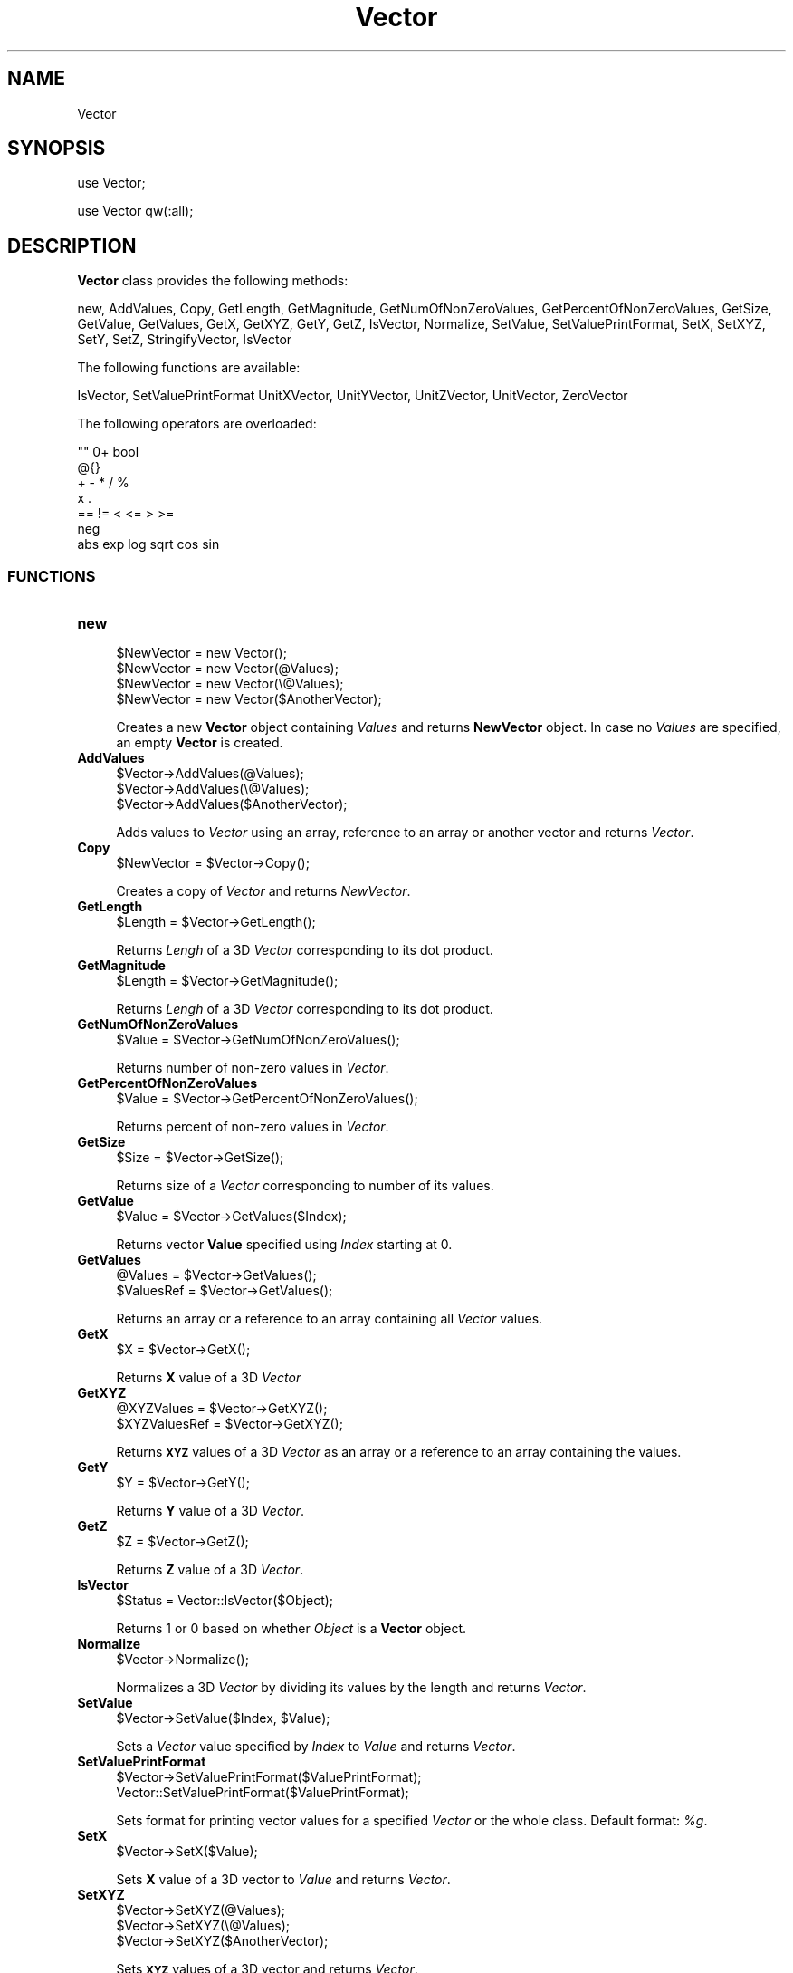 .\" Automatically generated by Pod::Man 2.28 (Pod::Simple 3.35)
.\"
.\" Standard preamble:
.\" ========================================================================
.de Sp \" Vertical space (when we can't use .PP)
.if t .sp .5v
.if n .sp
..
.de Vb \" Begin verbatim text
.ft CW
.nf
.ne \\$1
..
.de Ve \" End verbatim text
.ft R
.fi
..
.\" Set up some character translations and predefined strings.  \*(-- will
.\" give an unbreakable dash, \*(PI will give pi, \*(L" will give a left
.\" double quote, and \*(R" will give a right double quote.  \*(C+ will
.\" give a nicer C++.  Capital omega is used to do unbreakable dashes and
.\" therefore won't be available.  \*(C` and \*(C' expand to `' in nroff,
.\" nothing in troff, for use with C<>.
.tr \(*W-
.ds C+ C\v'-.1v'\h'-1p'\s-2+\h'-1p'+\s0\v'.1v'\h'-1p'
.ie n \{\
.    ds -- \(*W-
.    ds PI pi
.    if (\n(.H=4u)&(1m=24u) .ds -- \(*W\h'-12u'\(*W\h'-12u'-\" diablo 10 pitch
.    if (\n(.H=4u)&(1m=20u) .ds -- \(*W\h'-12u'\(*W\h'-8u'-\"  diablo 12 pitch
.    ds L" ""
.    ds R" ""
.    ds C` ""
.    ds C' ""
'br\}
.el\{\
.    ds -- \|\(em\|
.    ds PI \(*p
.    ds L" ``
.    ds R" ''
.    ds C`
.    ds C'
'br\}
.\"
.\" Escape single quotes in literal strings from groff's Unicode transform.
.ie \n(.g .ds Aq \(aq
.el       .ds Aq '
.\"
.\" If the F register is turned on, we'll generate index entries on stderr for
.\" titles (.TH), headers (.SH), subsections (.SS), items (.Ip), and index
.\" entries marked with X<> in POD.  Of course, you'll have to process the
.\" output yourself in some meaningful fashion.
.\"
.\" Avoid warning from groff about undefined register 'F'.
.de IX
..
.nr rF 0
.if \n(.g .if rF .nr rF 1
.if (\n(rF:(\n(.g==0)) \{
.    if \nF \{
.        de IX
.        tm Index:\\$1\t\\n%\t"\\$2"
..
.        if !\nF==2 \{
.            nr % 0
.            nr F 2
.        \}
.    \}
.\}
.rr rF
.\"
.\" Accent mark definitions (@(#)ms.acc 1.5 88/02/08 SMI; from UCB 4.2).
.\" Fear.  Run.  Save yourself.  No user-serviceable parts.
.    \" fudge factors for nroff and troff
.if n \{\
.    ds #H 0
.    ds #V .8m
.    ds #F .3m
.    ds #[ \f1
.    ds #] \fP
.\}
.if t \{\
.    ds #H ((1u-(\\\\n(.fu%2u))*.13m)
.    ds #V .6m
.    ds #F 0
.    ds #[ \&
.    ds #] \&
.\}
.    \" simple accents for nroff and troff
.if n \{\
.    ds ' \&
.    ds ` \&
.    ds ^ \&
.    ds , \&
.    ds ~ ~
.    ds /
.\}
.if t \{\
.    ds ' \\k:\h'-(\\n(.wu*8/10-\*(#H)'\'\h"|\\n:u"
.    ds ` \\k:\h'-(\\n(.wu*8/10-\*(#H)'\`\h'|\\n:u'
.    ds ^ \\k:\h'-(\\n(.wu*10/11-\*(#H)'^\h'|\\n:u'
.    ds , \\k:\h'-(\\n(.wu*8/10)',\h'|\\n:u'
.    ds ~ \\k:\h'-(\\n(.wu-\*(#H-.1m)'~\h'|\\n:u'
.    ds / \\k:\h'-(\\n(.wu*8/10-\*(#H)'\z\(sl\h'|\\n:u'
.\}
.    \" troff and (daisy-wheel) nroff accents
.ds : \\k:\h'-(\\n(.wu*8/10-\*(#H+.1m+\*(#F)'\v'-\*(#V'\z.\h'.2m+\*(#F'.\h'|\\n:u'\v'\*(#V'
.ds 8 \h'\*(#H'\(*b\h'-\*(#H'
.ds o \\k:\h'-(\\n(.wu+\w'\(de'u-\*(#H)/2u'\v'-.3n'\*(#[\z\(de\v'.3n'\h'|\\n:u'\*(#]
.ds d- \h'\*(#H'\(pd\h'-\w'~'u'\v'-.25m'\f2\(hy\fP\v'.25m'\h'-\*(#H'
.ds D- D\\k:\h'-\w'D'u'\v'-.11m'\z\(hy\v'.11m'\h'|\\n:u'
.ds th \*(#[\v'.3m'\s+1I\s-1\v'-.3m'\h'-(\w'I'u*2/3)'\s-1o\s+1\*(#]
.ds Th \*(#[\s+2I\s-2\h'-\w'I'u*3/5'\v'-.3m'o\v'.3m'\*(#]
.ds ae a\h'-(\w'a'u*4/10)'e
.ds Ae A\h'-(\w'A'u*4/10)'E
.    \" corrections for vroff
.if v .ds ~ \\k:\h'-(\\n(.wu*9/10-\*(#H)'\s-2\u~\d\s+2\h'|\\n:u'
.if v .ds ^ \\k:\h'-(\\n(.wu*10/11-\*(#H)'\v'-.4m'^\v'.4m'\h'|\\n:u'
.    \" for low resolution devices (crt and lpr)
.if \n(.H>23 .if \n(.V>19 \
\{\
.    ds : e
.    ds 8 ss
.    ds o a
.    ds d- d\h'-1'\(ga
.    ds D- D\h'-1'\(hy
.    ds th \o'bp'
.    ds Th \o'LP'
.    ds ae ae
.    ds Ae AE
.\}
.rm #[ #] #H #V #F C
.\" ========================================================================
.\"
.IX Title "Vector 1"
.TH Vector 1 "2018-10-25" "perl v5.22.4" "MayaChemTools"
.\" For nroff, turn off justification.  Always turn off hyphenation; it makes
.\" way too many mistakes in technical documents.
.if n .ad l
.nh
.SH "NAME"
Vector
.SH "SYNOPSIS"
.IX Header "SYNOPSIS"
use Vector;
.PP
use Vector qw(:all);
.SH "DESCRIPTION"
.IX Header "DESCRIPTION"
\&\fBVector\fR class provides the following methods:
.PP
new, AddValues, Copy, GetLength, GetMagnitude, GetNumOfNonZeroValues,
GetPercentOfNonZeroValues, GetSize, GetValue, GetValues, GetX, GetXYZ, GetY,
GetZ, IsVector, Normalize, SetValue, SetValuePrintFormat,
SetX, SetXYZ, SetY, SetZ, StringifyVector, IsVector
.PP
The following functions are available:
.PP
IsVector, SetValuePrintFormat UnitXVector, UnitYVector, UnitZVector, UnitVector,
ZeroVector
.PP
The following operators are overloaded:
.PP
.Vb 7
\&    "" 0+ bool
\&    @{}
\&    + \- * / %
\&    x .
\&    == != < <= > >=
\&    neg
\&    abs exp log sqrt cos sin
.Ve
.SS "\s-1FUNCTIONS\s0"
.IX Subsection "FUNCTIONS"
.IP "\fBnew\fR" 4
.IX Item "new"
.Vb 4
\&    $NewVector = new Vector();
\&    $NewVector = new Vector(@Values);
\&    $NewVector = new Vector(\e@Values);
\&    $NewVector = new Vector($AnotherVector);
.Ve
.Sp
Creates a new \fBVector\fR object containing \fIValues\fR and returns \fBNewVector\fR object.
In case no \fIValues\fR are specified, an empty \fBVector\fR is created.
.IP "\fBAddValues\fR" 4
.IX Item "AddValues"
.Vb 3
\&    $Vector\->AddValues(@Values);
\&    $Vector\->AddValues(\e@Values);
\&    $Vector\->AddValues($AnotherVector);
.Ve
.Sp
Adds values to \fIVector\fR using an array, reference to an array or another vector and returns
\&\fIVector\fR.
.IP "\fBCopy\fR" 4
.IX Item "Copy"
.Vb 1
\&    $NewVector = $Vector\->Copy();
.Ve
.Sp
Creates a copy of \fIVector\fR and returns \fINewVector\fR.
.IP "\fBGetLength\fR" 4
.IX Item "GetLength"
.Vb 1
\&    $Length = $Vector\->GetLength();
.Ve
.Sp
Returns \fILengh\fR of a 3D \fIVector\fR corresponding to its dot product.
.IP "\fBGetMagnitude\fR" 4
.IX Item "GetMagnitude"
.Vb 1
\&    $Length = $Vector\->GetMagnitude();
.Ve
.Sp
Returns \fILengh\fR of a 3D \fIVector\fR corresponding to its dot product.
.IP "\fBGetNumOfNonZeroValues\fR" 4
.IX Item "GetNumOfNonZeroValues"
.Vb 1
\&    $Value = $Vector\->GetNumOfNonZeroValues();
.Ve
.Sp
Returns number of non-zero values in \fIVector\fR.
.IP "\fBGetPercentOfNonZeroValues\fR" 4
.IX Item "GetPercentOfNonZeroValues"
.Vb 1
\&    $Value = $Vector\->GetPercentOfNonZeroValues();
.Ve
.Sp
Returns percent of non-zero values in \fIVector\fR.
.IP "\fBGetSize\fR" 4
.IX Item "GetSize"
.Vb 1
\&    $Size = $Vector\->GetSize();
.Ve
.Sp
Returns size of a \fIVector\fR corresponding to number of its values.
.IP "\fBGetValue\fR" 4
.IX Item "GetValue"
.Vb 1
\&    $Value = $Vector\->GetValues($Index);
.Ve
.Sp
Returns vector \fBValue\fR specified using \fIIndex\fR starting at 0.
.IP "\fBGetValues\fR" 4
.IX Item "GetValues"
.Vb 2
\&    @Values = $Vector\->GetValues();
\&    $ValuesRef = $Vector\->GetValues();
.Ve
.Sp
Returns an array or a reference to an array containing all \fIVector\fR values.
.IP "\fBGetX\fR" 4
.IX Item "GetX"
.Vb 1
\&    $X = $Vector\->GetX();
.Ve
.Sp
Returns \fBX\fR value of a 3D \fIVector\fR
.IP "\fBGetXYZ\fR" 4
.IX Item "GetXYZ"
.Vb 2
\&    @XYZValues = $Vector\->GetXYZ();
\&    $XYZValuesRef = $Vector\->GetXYZ();
.Ve
.Sp
Returns \fB\s-1XYZ\s0\fR values of a 3D \fIVector\fR as an array or a reference to an array
containing the values.
.IP "\fBGetY\fR" 4
.IX Item "GetY"
.Vb 1
\&    $Y = $Vector\->GetY();
.Ve
.Sp
Returns \fBY\fR value of a 3D \fIVector\fR.
.IP "\fBGetZ\fR" 4
.IX Item "GetZ"
.Vb 1
\&    $Z = $Vector\->GetZ();
.Ve
.Sp
Returns \fBZ\fR value of a 3D \fIVector\fR.
.IP "\fBIsVector\fR" 4
.IX Item "IsVector"
.Vb 1
\&    $Status = Vector::IsVector($Object);
.Ve
.Sp
Returns 1 or 0 based on whether \fIObject\fR is a \fBVector\fR object.
.IP "\fBNormalize\fR" 4
.IX Item "Normalize"
.Vb 1
\&    $Vector\->Normalize();
.Ve
.Sp
Normalizes a 3D \fIVector\fR by dividing its values by the length and returns \fIVector\fR.
.IP "\fBSetValue\fR" 4
.IX Item "SetValue"
.Vb 1
\&    $Vector\->SetValue($Index, $Value);
.Ve
.Sp
Sets a \fIVector\fR value specified by \fIIndex\fR to \fIValue\fR and returns \fIVector\fR.
.IP "\fBSetValuePrintFormat\fR" 4
.IX Item "SetValuePrintFormat"
.Vb 2
\&    $Vector\->SetValuePrintFormat($ValuePrintFormat);
\&    Vector::SetValuePrintFormat($ValuePrintFormat);
.Ve
.Sp
Sets format for printing vector values for a specified \fIVector\fR or the whole class. Default
format: \fI\f(CI%g\fI\fR.
.IP "\fBSetX\fR" 4
.IX Item "SetX"
.Vb 1
\&    $Vector\->SetX($Value);
.Ve
.Sp
Sets \fBX\fR value of a 3D vector to \fIValue\fR and returns \fIVector\fR.
.IP "\fBSetXYZ\fR" 4
.IX Item "SetXYZ"
.Vb 3
\&    $Vector\->SetXYZ(@Values);
\&    $Vector\->SetXYZ(\e@Values);
\&    $Vector\->SetXYZ($AnotherVector);
.Ve
.Sp
Sets \fB\s-1XYZ\s0\fR values of a 3D vector and returns \fIVector\fR.
.IP "\fBSetY\fR" 4
.IX Item "SetY"
.Vb 1
\&    $Vector\->SetY($Value);
.Ve
.Sp
Sets \fBY\fR value of a 3D vector to \fIValue\fR and returns \fIVector\fR.
.IP "\fBSetZ\fR" 4
.IX Item "SetZ"
.Vb 1
\&    $Vector\->SetZ($Value);
.Ve
.Sp
Sets \fBZ\fR value of a 3D vector to \fIValue\fR and returns \fIVector\fR.
.IP "\fBStringifyVector\fR" 4
.IX Item "StringifyVector"
.Vb 1
\&    $String = $Vector\->StringifyVector();
.Ve
.Sp
Returns a string containing information about \fIVector\fR object.
.IP "\fBUnitVector\fR" 4
.IX Item "UnitVector"
.Vb 2
\&    $UnitVector = UnitVector([$Size]);
\&    $UnitVector = Vector::UnitVector([$Size]);
.Ve
.Sp
Returns a \fBUnitVector\fR of \fISize\fR. Default size: \fI3\fR.
.IP "\fBUnitXVector\fR" 4
.IX Item "UnitXVector"
.Vb 1
\&    $UnitXVector = UnitXVector();
.Ve
.Sp
Returns a 3D \fBUnitXVector\fR.
.IP "\fBUnitYVector\fR" 4
.IX Item "UnitYVector"
.Vb 1
\&    $UnitYVector = UnitYVector();
.Ve
.Sp
Returns a 3D \fBUnitYVector\fR.
.IP "\fBUnitZVector\fR" 4
.IX Item "UnitZVector"
.Vb 1
\&    $UnitZVector = UnitZVector();
.Ve
.Sp
Returns a 3D \fBUnitZVector\fR.
.IP "\fBZeroVector\fR" 4
.IX Item "ZeroVector"
.Vb 2
\&    $UnitVector = ZeroVector([$Size]);
\&    $UnitVector = Vector::ZeroVector([$Size]);
.Ve
.Sp
Returns a \fBZeroVector\fR of \fISize\fR. Default size: \fI3\fR.
.SH "AUTHOR"
.IX Header "AUTHOR"
Manish Sud <msud@san.rr.com>
.SH "SEE ALSO"
.IX Header "SEE ALSO"
BitVector.pm
.SH "COPYRIGHT"
.IX Header "COPYRIGHT"
Copyright (C) 2018 Manish Sud. All rights reserved.
.PP
This file is part of MayaChemTools.
.PP
MayaChemTools is free software; you can redistribute it and/or modify it under
the terms of the \s-1GNU\s0 Lesser General Public License as published by the Free
Software Foundation; either version 3 of the License, or (at your option)
any later version.
